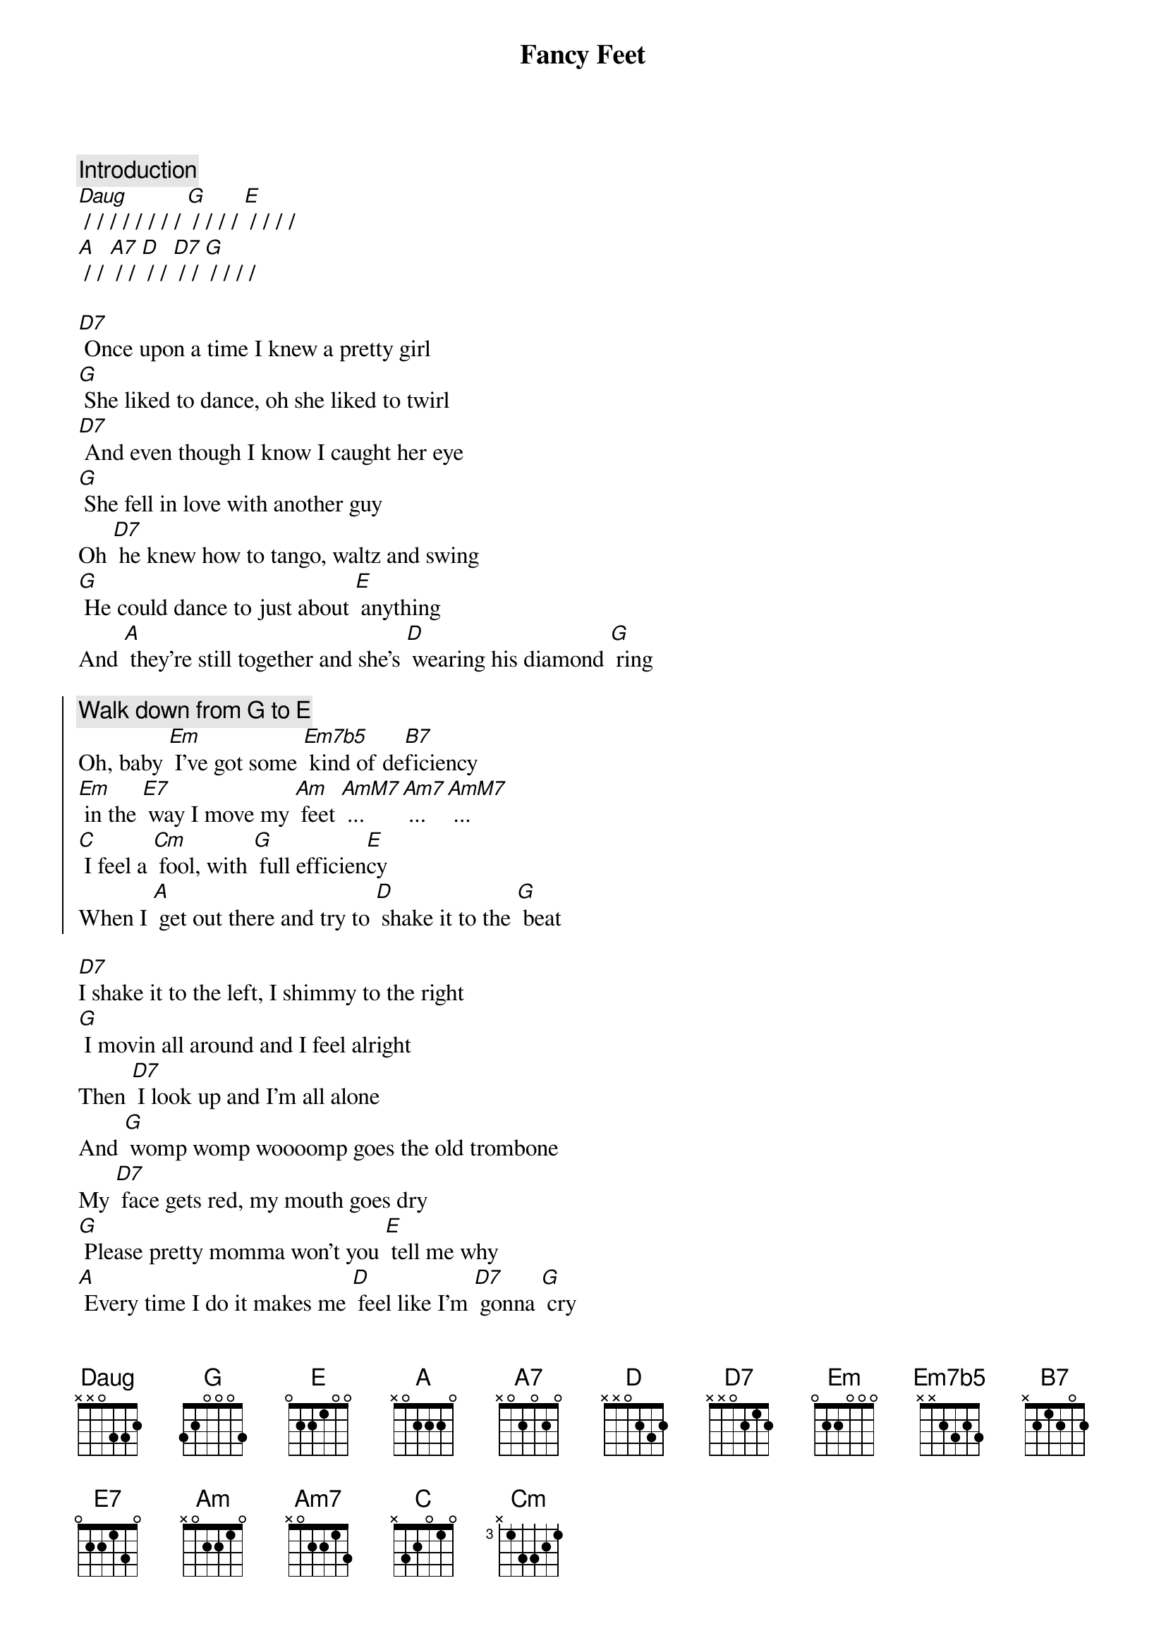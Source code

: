 {title: Fancy Feet}

{comment: Introduction}
[Daug] / / / / / / / / [G] / / / / [E] / / / / 
[A] / / [A7] / / [D] / / [D7] / / [G] / / / /

[D7] Once upon a time I knew a pretty girl
[G] She liked to dance, oh she liked to twirl
[D7] And even though I know I caught her eye
[G] She fell in love with another guy
Oh [D7] he knew how to tango, waltz and swing
[G] He could dance to just about [E] anything
And [A] they're still together and she's [D] wearing his diamond [G] ring

{soc}
{comment: Walk down from G to E}
Oh, baby [Em] I've got some [Em7b5] kind of de[B7]ficiency
[Em] in the [E7] way I move my [Am] feet [AmM7] ... [Am7] ... [AmM7] ...
[C] I feel a [Cm] fool, with [G] full efficien[E]cy
When I [A] get out there and try to [D] shake it to the [G] beat
{eoc}

[D7]I shake it to the left, I shimmy to the right
[G] I movin all around and I feel alright
Then [D7] I look up and I'm all alone
And [G] womp womp woooomp goes the old trombone
My [D7] face gets red, my mouth goes dry
[G] Please pretty momma won't you [E] tell me why
[A] Every time I do it makes me [D] feel like I'm [D7] gonna [G] cry

{soc}
But someday [Em] I feel that [Em7b5] I'll fulfill a [B7] fantasy
[Em] I've had since [E7] I was seven[Am]teen [AmM7] ... [Am7] ... [AmM7] ...
[C] I'll feel so [Cm] cool, and [G] full of ecsta[E]sy
When I'm [A] swinging a[A7]round with [D] you on my [D7] fancy [G] feet
{eoc}

{comment: Instrumental (Brass)}
{comment: Instrumental (Ragtime Piano)}

{soc}
Yeah I know [Em] I may be [Em7b5] seeking simple [B7] vanity
[Em] But one day I'll [E7] break out on the [Am] scene [AmM7]... [Am7] ... [AmM7]... 
[C] And how they'll [Cm] swoon, with [G] sweet insani[E]ty
When I'm [A] swinging a[A7]round with [D] you on my [D7] fancy [G] feet [E7]  
[A] A brand new [A7] pair of [D] shoes on my [D7] fancy [G] feet... [E7] - yea darlin!
[A] Dancing a[A7]way these [D] blues on my [D7] fancy [G] feet... [E7] - come on girl!
[A] I'l be the [A7] one you [D] choose with my [D7] fancy [G] feet... [E7] - one more time!
I'll [A] finally be [A7] over [D] you with my [D7] fancy [G] feet...

[g6add9] / / / / 


